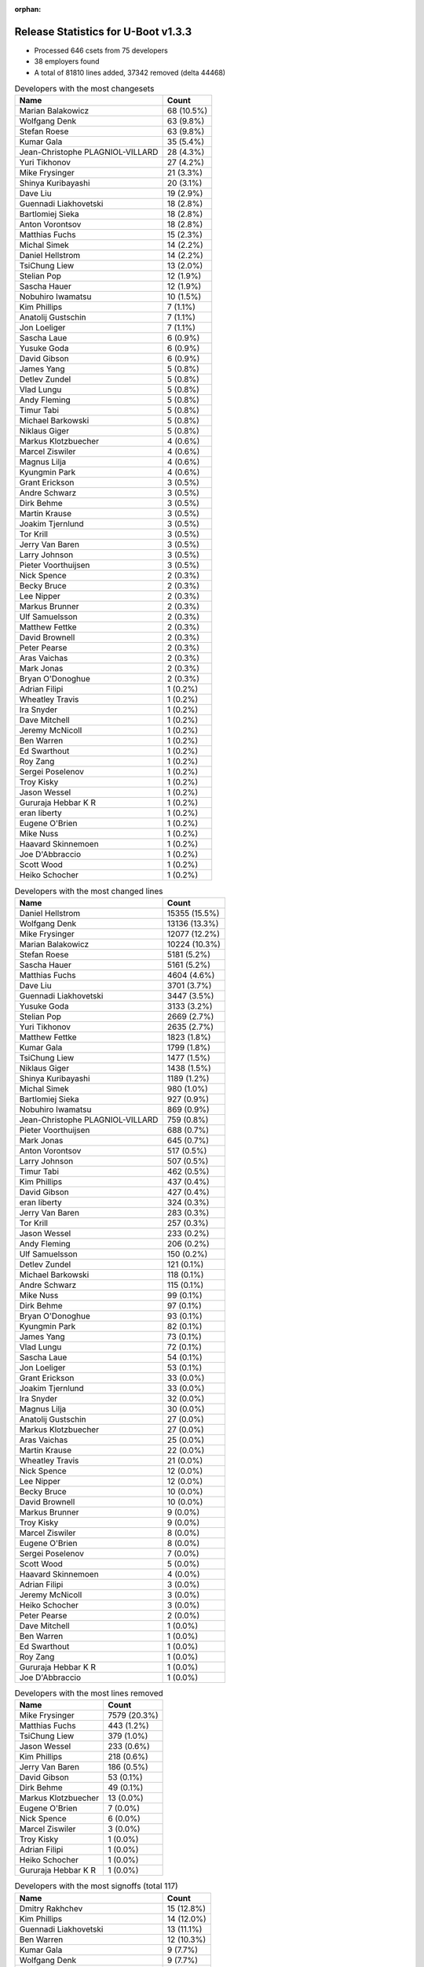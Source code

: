 :orphan:

Release Statistics for U-Boot v1.3.3
====================================

* Processed 646 csets from 75 developers

* 38 employers found

* A total of 81810 lines added, 37342 removed (delta 44468)

.. table:: Developers with the most changesets
   :widths: auto

   ================================  =====
   Name                              Count
   ================================  =====
   Marian Balakowicz                 68 (10.5%)
   Wolfgang Denk                     63 (9.8%)
   Stefan Roese                      63 (9.8%)
   Kumar Gala                        35 (5.4%)
   Jean-Christophe PLAGNIOL-VILLARD  28 (4.3%)
   Yuri Tikhonov                     27 (4.2%)
   Mike Frysinger                    21 (3.3%)
   Shinya Kuribayashi                20 (3.1%)
   Dave Liu                          19 (2.9%)
   Guennadi Liakhovetski             18 (2.8%)
   Bartlomiej Sieka                  18 (2.8%)
   Anton Vorontsov                   18 (2.8%)
   Matthias Fuchs                    15 (2.3%)
   Michal Simek                      14 (2.2%)
   Daniel Hellstrom                  14 (2.2%)
   TsiChung Liew                     13 (2.0%)
   Stelian Pop                       12 (1.9%)
   Sascha Hauer                      12 (1.9%)
   Nobuhiro Iwamatsu                 10 (1.5%)
   Kim Phillips                      7 (1.1%)
   Anatolij Gustschin                7 (1.1%)
   Jon Loeliger                      7 (1.1%)
   Sascha Laue                       6 (0.9%)
   Yusuke Goda                       6 (0.9%)
   David Gibson                      6 (0.9%)
   James Yang                        5 (0.8%)
   Detlev Zundel                     5 (0.8%)
   Vlad Lungu                        5 (0.8%)
   Andy Fleming                      5 (0.8%)
   Timur Tabi                        5 (0.8%)
   Michael Barkowski                 5 (0.8%)
   Niklaus Giger                     5 (0.8%)
   Markus Klotzbuecher               4 (0.6%)
   Marcel Ziswiler                   4 (0.6%)
   Magnus Lilja                      4 (0.6%)
   Kyungmin Park                     4 (0.6%)
   Grant Erickson                    3 (0.5%)
   Andre Schwarz                     3 (0.5%)
   Dirk Behme                        3 (0.5%)
   Martin Krause                     3 (0.5%)
   Joakim Tjernlund                  3 (0.5%)
   Tor Krill                         3 (0.5%)
   Jerry Van Baren                   3 (0.5%)
   Larry Johnson                     3 (0.5%)
   Pieter Voorthuijsen               3 (0.5%)
   Nick Spence                       2 (0.3%)
   Becky Bruce                       2 (0.3%)
   Lee Nipper                        2 (0.3%)
   Markus Brunner                    2 (0.3%)
   Ulf Samuelsson                    2 (0.3%)
   Matthew Fettke                    2 (0.3%)
   David Brownell                    2 (0.3%)
   Peter Pearse                      2 (0.3%)
   Aras Vaichas                      2 (0.3%)
   Mark Jonas                        2 (0.3%)
   Bryan O'Donoghue                  2 (0.3%)
   Adrian Filipi                     1 (0.2%)
   Wheatley Travis                   1 (0.2%)
   Ira Snyder                        1 (0.2%)
   Dave Mitchell                     1 (0.2%)
   Jeremy McNicoll                   1 (0.2%)
   Ben Warren                        1 (0.2%)
   Ed Swarthout                      1 (0.2%)
   Roy Zang                          1 (0.2%)
   Sergei Poselenov                  1 (0.2%)
   Troy Kisky                        1 (0.2%)
   Jason Wessel                      1 (0.2%)
   Gururaja Hebbar K R               1 (0.2%)
   eran liberty                      1 (0.2%)
   Eugene O'Brien                    1 (0.2%)
   Mike Nuss                         1 (0.2%)
   Haavard Skinnemoen                1 (0.2%)
   Joe D'Abbraccio                   1 (0.2%)
   Scott Wood                        1 (0.2%)
   Heiko Schocher                    1 (0.2%)
   ================================  =====


.. table:: Developers with the most changed lines
   :widths: auto

   ================================  =====
   Name                              Count
   ================================  =====
   Daniel Hellstrom                  15355 (15.5%)
   Wolfgang Denk                     13136 (13.3%)
   Mike Frysinger                    12077 (12.2%)
   Marian Balakowicz                 10224 (10.3%)
   Stefan Roese                      5181 (5.2%)
   Sascha Hauer                      5161 (5.2%)
   Matthias Fuchs                    4604 (4.6%)
   Dave Liu                          3701 (3.7%)
   Guennadi Liakhovetski             3447 (3.5%)
   Yusuke Goda                       3133 (3.2%)
   Stelian Pop                       2669 (2.7%)
   Yuri Tikhonov                     2635 (2.7%)
   Matthew Fettke                    1823 (1.8%)
   Kumar Gala                        1799 (1.8%)
   TsiChung Liew                     1477 (1.5%)
   Niklaus Giger                     1438 (1.5%)
   Shinya Kuribayashi                1189 (1.2%)
   Michal Simek                      980 (1.0%)
   Bartlomiej Sieka                  927 (0.9%)
   Nobuhiro Iwamatsu                 869 (0.9%)
   Jean-Christophe PLAGNIOL-VILLARD  759 (0.8%)
   Pieter Voorthuijsen               688 (0.7%)
   Mark Jonas                        645 (0.7%)
   Anton Vorontsov                   517 (0.5%)
   Larry Johnson                     507 (0.5%)
   Timur Tabi                        462 (0.5%)
   Kim Phillips                      437 (0.4%)
   David Gibson                      427 (0.4%)
   eran liberty                      324 (0.3%)
   Jerry Van Baren                   283 (0.3%)
   Tor Krill                         257 (0.3%)
   Jason Wessel                      233 (0.2%)
   Andy Fleming                      206 (0.2%)
   Ulf Samuelsson                    150 (0.2%)
   Detlev Zundel                     121 (0.1%)
   Michael Barkowski                 118 (0.1%)
   Andre Schwarz                     115 (0.1%)
   Mike Nuss                         99 (0.1%)
   Dirk Behme                        97 (0.1%)
   Bryan O'Donoghue                  93 (0.1%)
   Kyungmin Park                     82 (0.1%)
   James Yang                        73 (0.1%)
   Vlad Lungu                        72 (0.1%)
   Sascha Laue                       54 (0.1%)
   Jon Loeliger                      53 (0.1%)
   Grant Erickson                    33 (0.0%)
   Joakim Tjernlund                  33 (0.0%)
   Ira Snyder                        32 (0.0%)
   Magnus Lilja                      30 (0.0%)
   Anatolij Gustschin                27 (0.0%)
   Markus Klotzbuecher               27 (0.0%)
   Aras Vaichas                      25 (0.0%)
   Martin Krause                     22 (0.0%)
   Wheatley Travis                   21 (0.0%)
   Nick Spence                       12 (0.0%)
   Lee Nipper                        12 (0.0%)
   Becky Bruce                       10 (0.0%)
   David Brownell                    10 (0.0%)
   Markus Brunner                    9 (0.0%)
   Troy Kisky                        9 (0.0%)
   Marcel Ziswiler                   8 (0.0%)
   Eugene O'Brien                    8 (0.0%)
   Sergei Poselenov                  7 (0.0%)
   Scott Wood                        5 (0.0%)
   Haavard Skinnemoen                4 (0.0%)
   Adrian Filipi                     3 (0.0%)
   Jeremy McNicoll                   3 (0.0%)
   Heiko Schocher                    3 (0.0%)
   Peter Pearse                      2 (0.0%)
   Dave Mitchell                     1 (0.0%)
   Ben Warren                        1 (0.0%)
   Ed Swarthout                      1 (0.0%)
   Roy Zang                          1 (0.0%)
   Gururaja Hebbar K R               1 (0.0%)
   Joe D'Abbraccio                   1 (0.0%)
   ================================  =====


.. table:: Developers with the most lines removed
   :widths: auto

   ================================  =====
   Name                              Count
   ================================  =====
   Mike Frysinger                    7579 (20.3%)
   Matthias Fuchs                    443 (1.2%)
   TsiChung Liew                     379 (1.0%)
   Jason Wessel                      233 (0.6%)
   Kim Phillips                      218 (0.6%)
   Jerry Van Baren                   186 (0.5%)
   David Gibson                      53 (0.1%)
   Dirk Behme                        49 (0.1%)
   Markus Klotzbuecher               13 (0.0%)
   Eugene O'Brien                    7 (0.0%)
   Nick Spence                       6 (0.0%)
   Marcel Ziswiler                   3 (0.0%)
   Troy Kisky                        1 (0.0%)
   Adrian Filipi                     1 (0.0%)
   Heiko Schocher                    1 (0.0%)
   Gururaja Hebbar K R               1 (0.0%)
   ================================  =====


.. table:: Developers with the most signoffs (total 117)
   :widths: auto

   ================================  =====
   Name                              Count
   ================================  =====
   Dmitry Rakhchev                   15 (12.8%)
   Kim Phillips                      14 (12.0%)
   Guennadi Liakhovetski             13 (11.1%)
   Ben Warren                        12 (10.3%)
   Kumar Gala                        9 (7.7%)
   Wolfgang Denk                     9 (7.7%)
   Nobuhiro Iwamatsu                 6 (5.1%)
   Stefan Roese                      5 (4.3%)
   Gerald Van Baren                  4 (3.4%)
   Jean-Christophe PLAGNIOL-VILLARD  3 (2.6%)
   TsiChung Liew                     2 (1.7%)
   Markus Klotzbuecher               2 (1.7%)
   Bartlomiej Sieka                  2 (1.7%)
   Mike Frysinger                    1 (0.9%)
   Jerry Van Baren                   1 (0.9%)
   Ebony Zhu                         1 (0.9%)
   Luigi Comio Mantellini            1 (0.9%)
   Kurt Mahan                        1 (0.9%)
   Dejan Minic                       1 (0.9%)
   Srikanth Srinivasan               1 (0.9%)
   Michael Hennerich                 1 (0.9%)
   Eran Liberty                      1 (0.9%)
   Zachary P. Landau                 1 (0.9%)
   Matt Wadel                        1 (0.9%)
   Jon Loeliger                      1 (0.9%)
   Markus Brunner                    1 (0.9%)
   Sergei Poselenov                  1 (0.9%)
   Detlev Zundel                     1 (0.9%)
   Vlad Lungu                        1 (0.9%)
   Andy Fleming                      1 (0.9%)
   Tor Krill                         1 (0.9%)
   Shinya Kuribayashi                1 (0.9%)
   Yuri Tikhonov                     1 (0.9%)
   Dave Liu                          1 (0.9%)
   ================================  =====


.. table:: Developers with the most reviews (total 1)
   :widths: auto

   ================================  =====
   Name                              Count
   ================================  =====
   Kim Phillips                      1 (100.0%)
   ================================  =====


.. table:: Developers with the most test credits (total 0)
   :widths: auto

   ================================  =====
   Name                              Count
   ================================  =====
   ================================  =====


.. table:: Developers who gave the most tested-by credits (total 0)
   :widths: auto

   ================================  =====
   Name                              Count
   ================================  =====
   ================================  =====


.. table:: Developers with the most report credits (total 0)
   :widths: auto

   ================================  =====
   Name                              Count
   ================================  =====
   ================================  =====


.. table:: Developers who gave the most report credits (total 0)
   :widths: auto

   ================================  =====
   Name                              Count
   ================================  =====
   ================================  =====


.. table:: Top changeset contributors by employer
   :widths: auto

   ================================  =====
   Name                              Count
   ================================  =====
   DENX Software Engineering         171 (26.5%)
   Freescale                         112 (17.3%)
   Semihalf Embedded Systems         86 (13.3%)
   (Unknown)                         59 (9.1%)
   jcrosoft                          28 (4.3%)
   Analog Devices                    21 (3.3%)
   MontaVista                        18 (2.8%)
   ESD Electronics                   15 (2.3%)
   Gaisler Research                  14 (2.2%)
   Xilinx                            14 (2.2%)
   EmCraft Systems                   12 (1.9%)
   Pengutronix                       12 (1.9%)
   Stelian Pop                       12 (1.9%)
   Nobuhiro Iwamatsu                 10 (1.5%)
   Wind River                        7 (1.1%)
   Renesas Electronics               6 (0.9%)
   Netstal-Maschinen                 5 (0.8%)
   Samsung                           4 (0.6%)
   ACM                               3 (0.5%)
   Atmel                             3 (0.5%)
   Custom IDEAS                      3 (0.5%)
   Excito Elektronik                 3 (0.5%)
   Matrix Vision                     3 (0.5%)
   Nuovation System Designs          3 (0.5%)
   TQ Systems                        3 (0.5%)
   Transmode Systems                 3 (0.5%)
   ARM                               2 (0.3%)
   MagTech Systems                   2 (0.3%)
   NEC                               2 (0.3%)
   Dirk Behme                        2 (0.3%)
   Advantech                         1 (0.2%)
   AMCC                              1 (0.2%)
   Boundary Devices                  1 (0.2%)
   EuroTech                          1 (0.2%)
   OVRO                              1 (0.2%)
   Prodrive                          1 (0.2%)
   Sanyo LSI Technology India        1 (0.2%)
   Terascala                         1 (0.2%)
   ================================  =====


.. table:: Top lines changed by employer
   :widths: auto

   ================================  =====
   Name                              Count
   ================================  =====
   DENX Software Engineering         22112 (22.3%)
   Gaisler Research                  15355 (15.5%)
   Analog Devices                    12077 (12.2%)
   Semihalf Embedded Systems         11151 (11.3%)
   Freescale                         8389 (8.5%)
   (Unknown)                         7280 (7.3%)
   Pengutronix                       5161 (5.2%)
   ESD Electronics                   4604 (4.6%)
   Renesas Electronics               3133 (3.2%)
   Stelian Pop                       2669 (2.7%)
   Netstal-Maschinen                 1438 (1.5%)
   Xilinx                            980 (1.0%)
   Nobuhiro Iwamatsu                 869 (0.9%)
   jcrosoft                          759 (0.8%)
   MontaVista                        517 (0.5%)
   ACM                               507 (0.5%)
   EmCraft Systems                   495 (0.5%)
   Wind River                        308 (0.3%)
   Custom IDEAS                      283 (0.3%)
   Excito Elektronik                 257 (0.3%)
   Atmel                             154 (0.2%)
   Matrix Vision                     115 (0.1%)
   Terascala                         99 (0.1%)
   Samsung                           82 (0.1%)
   Dirk Behme                        50 (0.1%)
   NEC                               35 (0.0%)
   Nuovation System Designs          33 (0.0%)
   Transmode Systems                 33 (0.0%)
   OVRO                              32 (0.0%)
   MagTech Systems                   25 (0.0%)
   TQ Systems                        22 (0.0%)
   Prodrive                          10 (0.0%)
   Boundary Devices                  9 (0.0%)
   Advantech                         8 (0.0%)
   EuroTech                          3 (0.0%)
   ARM                               2 (0.0%)
   AMCC                              1 (0.0%)
   Sanyo LSI Technology India        1 (0.0%)
   ================================  =====


.. table:: Employers with the most signoffs (total 117)
   :widths: auto

   ================================  =====
   Name                              Count
   ================================  =====
   Freescale                         33 (28.2%)
   DENX Software Engineering         30 (25.6%)
   EmCraft Systems                   17 (14.5%)
   (Unknown)                         14 (12.0%)
   Nobuhiro Iwamatsu                 6 (5.1%)
   Custom IDEAS                      4 (3.4%)
   jcrosoft                          3 (2.6%)
   Analog Devices                    2 (1.7%)
   Semihalf Embedded Systems         2 (1.7%)
   Wind River                        1 (0.9%)
   Excito Elektronik                 1 (0.9%)
   Extricom                          1 (0.9%)
   General Electric                  1 (0.9%)
   Industrie Dial Face               1 (0.9%)
   Lab X Technologies                1 (0.9%)
   ================================  =====


.. table:: Employers with the most hackers (total 80)
   :widths: auto

   ================================  =====
   Name                              Count
   ================================  =====
   Freescale                         17 (21.2%)
   (Unknown)                         15 (18.8%)
   DENX Software Engineering         8 (10.0%)
   Wind River                        3 (3.8%)
   EmCraft Systems                   2 (2.5%)
   Semihalf Embedded Systems         2 (2.5%)
   Atmel                             2 (2.5%)
   Nobuhiro Iwamatsu                 1 (1.2%)
   Custom IDEAS                      1 (1.2%)
   jcrosoft                          1 (1.2%)
   Analog Devices                    1 (1.2%)
   Excito Elektronik                 1 (1.2%)
   Gaisler Research                  1 (1.2%)
   Pengutronix                       1 (1.2%)
   ESD Electronics                   1 (1.2%)
   Renesas Electronics               1 (1.2%)
   Stelian Pop                       1 (1.2%)
   Netstal-Maschinen                 1 (1.2%)
   Xilinx                            1 (1.2%)
   MontaVista                        1 (1.2%)
   ACM                               1 (1.2%)
   Matrix Vision                     1 (1.2%)
   Terascala                         1 (1.2%)
   Samsung                           1 (1.2%)
   Dirk Behme                        1 (1.2%)
   NEC                               1 (1.2%)
   Nuovation System Designs          1 (1.2%)
   Transmode Systems                 1 (1.2%)
   OVRO                              1 (1.2%)
   MagTech Systems                   1 (1.2%)
   TQ Systems                        1 (1.2%)
   Prodrive                          1 (1.2%)
   Boundary Devices                  1 (1.2%)
   Advantech                         1 (1.2%)
   EuroTech                          1 (1.2%)
   ARM                               1 (1.2%)
   AMCC                              1 (1.2%)
   Sanyo LSI Technology India        1 (1.2%)
   ================================  =====
